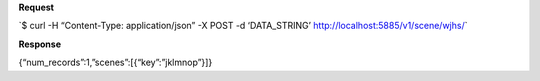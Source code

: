 **Request**

\`$ curl -H “Content-Type: application/json” -X POST -d ‘DATA\_STRING’ http://localhost:5885/v1/scene/wjhs/\`

**Response**

{“num\_records”:1,”scenes”:[{“key”:”jklmnop”}]}
